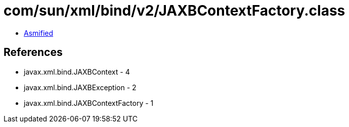 = com/sun/xml/bind/v2/JAXBContextFactory.class

 - link:JAXBContextFactory-asmified.java[Asmified]

== References

 - javax.xml.bind.JAXBContext - 4
 - javax.xml.bind.JAXBException - 2
 - javax.xml.bind.JAXBContextFactory - 1
